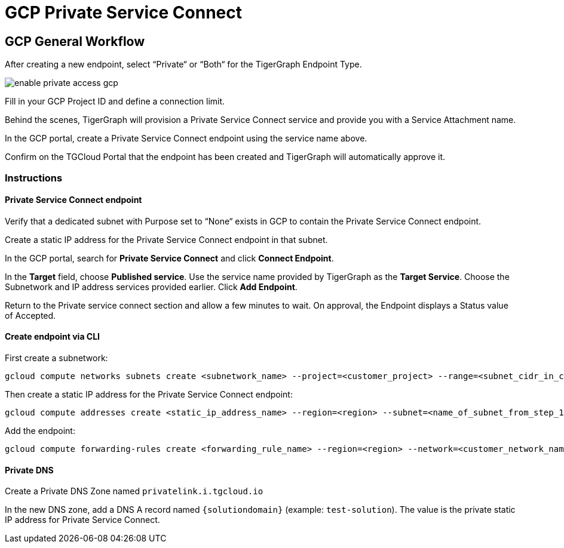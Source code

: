 = GCP Private Service Connect
:experimental:
:description: Setting up Private Service Connect on Google Cloud Platform (GCP)

== GCP General Workflow
After creating a new endpoint, select “Private“ or “Both“ for the TigerGraph Endpoint Type.

image:enable-private-access-gcp.png[]

Fill in your GCP Project ID and define a connection limit.

Behind the scenes, TigerGraph will provision a Private Service Connect service and provide you with a Service Attachment name.

In the GCP portal, create a Private Service Connect endpoint using the service name above.

Confirm on the TGCloud Portal that the endpoint has been created and TigerGraph will automatically approve it.

=== Instructions
==== Private Service Connect endpoint
Verify that a dedicated subnet with Purpose set to “None“ exists in GCP to contain the Private Service Connect endpoint.

Create a static IP address for the Private Service Connect endpoint in that subnet.

In the GCP portal, search for btn:[Private Service Connect] and click btn:[Connect Endpoint].

In the btn:[Target] field, choose btn:[Published service]. Use the service name provided by TigerGraph as the btn:[Target Service].
Choose the Subnetwork and IP address services provided earlier. Click btn:[Add Endpoint].

Return to the Private service connect section and allow a few minutes to wait. On approval, the Endpoint displays a Status value of Accepted.

==== Create endpoint via CLI

First create a subnetwork:

[source.wrap, bash]
----
gcloud compute networks subnets create <subnetwork_name> --project=<customer_project> --range=<subnet_cidr_in_customer_network> --network=<customer_network> --region=<region>
----

Then create a static IP address for the Private Service Connect endpoint:

[source.wrap, bash]
----
gcloud compute addresses create <static_ip_address_name> --region=<region> --subnet=<name_of_subnet_from_step_1> --addresses <ip_address_in_network_from_step_1>
----

Add the endpoint:

[source.wrap, bash]
----
gcloud compute forwarding-rules create <forwarding_rule_name> --region=<region> --network=<customer_network_name> --address=<static_ip_address_name_from_step_2> --target-service-attachment=<URI_from_TG_cloud>
----


==== Private DNS
Create a Private DNS Zone named `privatelink.i.tgcloud.io`

In the new DNS zone, add a DNS A record named `{solutiondomain}`  (example: `test-solution`).
The value is the private static IP address for Private Service Connect.